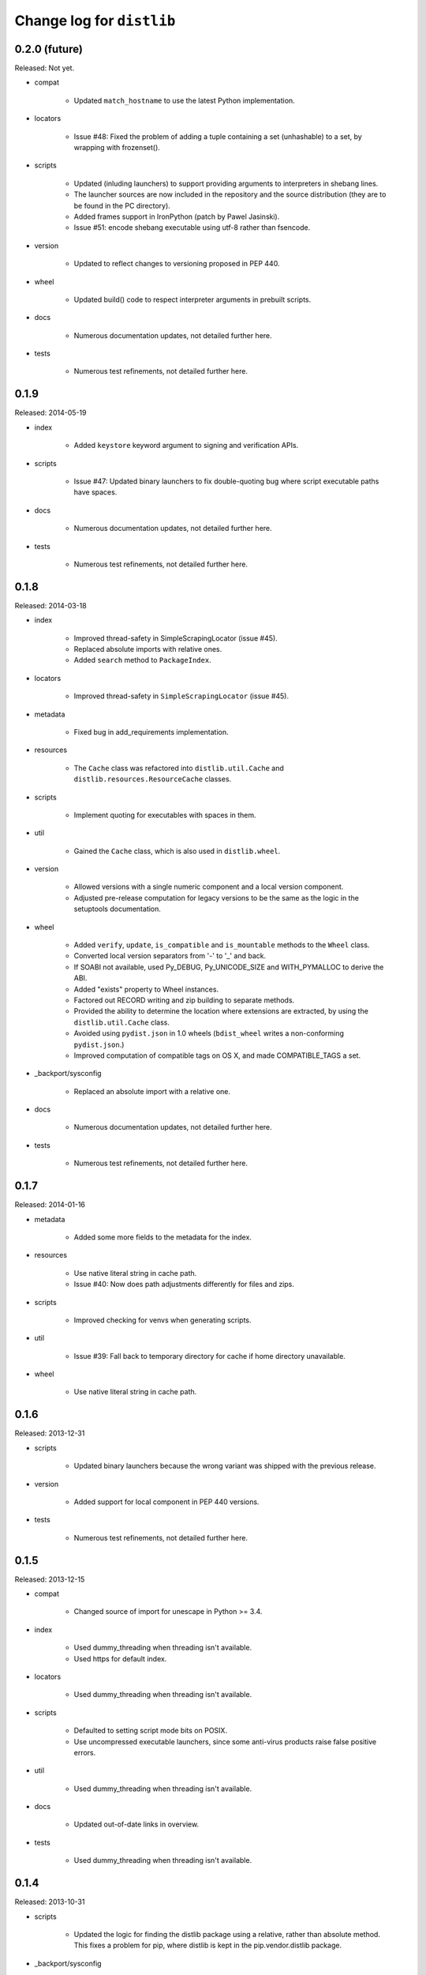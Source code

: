 Change log for ``distlib``
--------------------------


0.2.0 (future)
~~~~~~~~~~~~~~

Released: Not yet.

- compat

    - Updated ``match_hostname`` to use the latest Python implementation.

- locators

    - Issue #48: Fixed the problem of adding a tuple containing a set
      (unhashable) to a set, by wrapping with frozenset().

- scripts

    - Updated (inluding launchers) to support providing arguments to
      interpreters in shebang lines.

    - The launcher sources are now included in the repository and the
      source distribution (they are to be found in the PC directory).

    - Added frames support in IronPython (patch by Pawel Jasinski).

    - Issue #51: encode shebang executable using utf-8 rather than fsencode.

- version

    - Updated to reflect changes to versioning proposed in PEP 440.

- wheel

    - Updated build() code to respect interpreter arguments in prebuilt
      scripts.

- docs

    - Numerous documentation updates, not detailed further here.

- tests

    - Numerous test refinements, not detailed further here.


0.1.9
~~~~~

Released: 2014-05-19

- index

    - Added ``keystore`` keyword argument to signing and verification
      APIs.

- scripts

    - Issue #47: Updated binary launchers to fix double-quoting bug where
      script executable paths have spaces.

- docs

    - Numerous documentation updates, not detailed further here.

- tests

    - Numerous test refinements, not detailed further here.


0.1.8
~~~~~

Released: 2014-03-18

- index

    - Improved thread-safety in SimpleScrapingLocator (issue #45).

    - Replaced absolute imports with relative ones.

    - Added ``search`` method to ``PackageIndex``.

- locators

    - Improved thread-safety in ``SimpleScrapingLocator`` (issue #45).

- metadata

    - Fixed bug in add_requirements implementation.

- resources

    - The ``Cache`` class was refactored into ``distlib.util.Cache``
      and ``distlib.resources.ResourceCache`` classes.

- scripts

    - Implement quoting for executables with spaces in them.

- util

    - Gained the ``Cache`` class, which is also used in ``distlib.wheel``.

- version

    - Allowed versions with a single numeric component and a local
      version component.

    - Adjusted pre-release computation for legacy versions to be the same as
      the logic in the setuptools documentation.

- wheel

    - Added ``verify``, ``update``, ``is_compatible`` and ``is_mountable``
      methods to the ``Wheel`` class.

    - Converted local version separators from '-' to '_' and back.

    - If SOABI not available, used Py_DEBUG, Py_UNICODE_SIZE and
      WITH_PYMALLOC to derive the ABI.

    - Added "exists" property to Wheel instances.

    - Factored out RECORD writing and zip building to separate methods.

    - Provided the ability to determine the location where extensions are
      extracted, by using the ``distlib.util.Cache`` class.

    - Avoided using ``pydist.json`` in 1.0 wheels (``bdist_wheel`` writes a
      non-conforming ``pydist.json``.)

    - Improved computation of compatible tags on OS X, and made COMPATIBLE_TAGS
      a set.

- _backport/sysconfig

    - Replaced an absolute import with a relative one.

- docs

    - Numerous documentation updates, not detailed further here.

- tests

    - Numerous test refinements, not detailed further here.


0.1.7
~~~~~

Released: 2014-01-16

- metadata

    - Added some more fields to the metadata for the index.

- resources

    - Use native literal string in cache path.

    - Issue #40: Now does path adjustments differently for files and zips.

- scripts

    - Improved checking for venvs when generating scripts.

- util

    - Issue #39: Fall back to temporary directory for cache if home directory
      unavailable.

- wheel

    - Use native literal string in cache path.

0.1.6
~~~~~

Released: 2013-12-31

- scripts

    - Updated binary launchers because the wrong variant was shipped
      with the previous release.

- version

    - Added support for local component in PEP 440 versions.

- tests

    - Numerous test refinements, not detailed further here.


0.1.5
~~~~~

Released: 2013-12-15

- compat

    - Changed source of import for unescape in Python >= 3.4.

- index

    - Used dummy_threading when threading isn't available.

    - Used https for default index.

- locators

    - Used dummy_threading when threading isn't available.

- scripts

    - Defaulted to setting script mode bits on POSIX.

    - Use uncompressed executable launchers, since some anti-virus
      products raise false positive errors.

- util

    - Used dummy_threading when threading isn't available.

- docs

    - Updated out-of-date links in overview.

- tests

    - Used dummy_threading when threading isn't available.


0.1.4
~~~~~

Released: 2013-10-31

- scripts

    - Updated the logic for finding the distlib package using a relative,
      rather than absolute method. This fixes a problem for pip, where
      distlib is kept in the pip.vendor.distlib package.

- _backport/sysconfig

    - The analogous change to that made for scripts, described above.

0.1.3
~~~~~

Released: 2013-10-18

- database

    - Added support for PEP 426 JSON metadata (pydist.json).

    - Generalised digests to support e.g. SHA256.

    - Fixed a bug in parsing legacy metadata from .egg directories.

    - Removed duplicated code relating to parsing "provides" fields.

- index

    - Changes relating to support for PEP 426 JSON metadata (pydist.json).

- locators

    - Changes relating to support for PEP 426 JSON metadata (pydist.json).

    - Fixed a bug in scoring download URLs for preference when multiple URLs
      are available.

    - The legacy scheme is used for the default locator.

    - Made changes relating to parsing "provides" fields.

    - Generalised digests to support e.g. SHA256.

    - If no release version is found for a requirement, prereleases are
      now considered even if not explicitly requested.

- markers

    - Added support for markers as specified in PEP 426.

- metadata

    - Added support for PEP 426 JSON metadata (pydist.json). The old
      metadata class is renamed to LegacyMetadata, and the (new)
      Metadata class wraps the JSON format (and also the legacy format,
      through LegacyMetadata).

    - Removed code which was only used if docutils was installed. This code
      implemented validation of .rst descriptions, which is not done in
      distlib.

- scripts

    - Updated the logic for writing executable files to deal as best we can
      with files which are already in use and hence cannot be deleted on
      Windows.

    - Changed the script generation when launchers are used to write a
      single executable which wraps a script (whether pre-built or generated)
      and includes a manifest to avoid UAC prompts on Windows.

    - Changed the interface for script generation options: the ``make`` and
      ``make_multiple`` methods of ``ScriptMaker`` now take an optional
      ``options`` dictionary.

- util

    - Added extract_by_key() to copy selected keys from one dict to another.

    - Added parse_name_and_version() for use in parsing "provides" fields.

    - Made split_filename more flexible.

- version

    - Added support for PEP 440 version matching.

    - Removed AdaptiveVersion, AdaptiveMatcher etc. as they don't add
      sufficient value to justify keeping them in.

- wheel

    - Added wheel_version kwarg to Wheel.build API.

    - Changed Wheel.install API (after consultation on distutils-sig).

    - Added support for PEP 426 JSON metadata (pydist.json).

    - Added lib_only flag to install() method.

- docs

    - Numerous documentation updates, not detailed further here.

- tests

    - Numerous test refinements, not detailed further here.


0.1.2
~~~~~

Released: 2013-04-30

- compat

    - Added BaseConfigurator backport for 2.6.

- database

    - Return RECORD path from write_installed_files (or None if dry_run).

    - Explicitly return None from write_shared_locations if dry run.

- metadata

    - Added missing condition in :meth:`todict`.

- scripts

    - Add variants and clobber flag for generation of foo/fooX/foo-X.Y.

    - Added .exe manifests for Windows.

- util

    - Regularised recording of written files.

    - Added Configurator.

- version

    - Tidyups, most suggested by Donald Stufft: Made key functions private,
      removed _Common class, removed checking for huge version numbers, made
      UnsupportedVersionError a ValueError.

- wheel

    - Replaced absolute import with relative.

    - Handle None return from write_shared_locations correctly.

    - Fixed bug in Mounter for extension modules not in sub-packages.

    - Made dylib-cache Python version-specific.

- docs

    - Numerous documentation updates, not detailed further here.

- tests

    - Numerous test refinements, not detailed further here.

- other

    - Corrected setup.py to ensure that sysconfig.cfg is included.


0.1.1
~~~~~

Released: 2013-03-22

- database

    - Updated requirements logic to use extras and environment markers.

    - Made it easier to subclass Distribution and EggInfoDistribution.

- locators

    - Added method to clear locator caches.

    - Added the ability to skip pre-releases.

- manifest

    - Fixed bug which caused side-effect when sorting a manifest.

- metadata

    - Updated to handle most 2.0 fields, though PEP 426 is still a draft.

    - Added the option to skip unset fields when writing.

- resources

    - Made separate subclasses ResourceBase, Resource and ResourceContainer
      from Resource. Thanks to Thomas Kluyver for the suggestion and patch.

- scripts

    - Fixed bug which prevented writing shebang lines correctly on Windows.

- util

    - Made get_cache_base more useful by parametrising the suffix to use.

    - Fixed a bug when reading CSV streams from .zip files under 3.x.

- version

    - Added is_prerelease property to versions.

    - Moved to PEP 426 version formats and sorting.

- wheel

    - Fixed CSV stream reading under 3.x and handled UTF-8 in zip entries
      correctly.

    - Added metadata and info properties, and updated the install method to
      return the installed distribution.

    - Added mount/unmount functionality.

    - Removed compatible_tags() function in favour of COMPATIBLE_TAGS
      attribute.

- docs

    - Numerous documentation updates, not detailed further here.

- tests

    - Numerous test refinements, not detailed further here.


0.1.0
~~~~~

Released: 2013-03-02

- Initial release.
